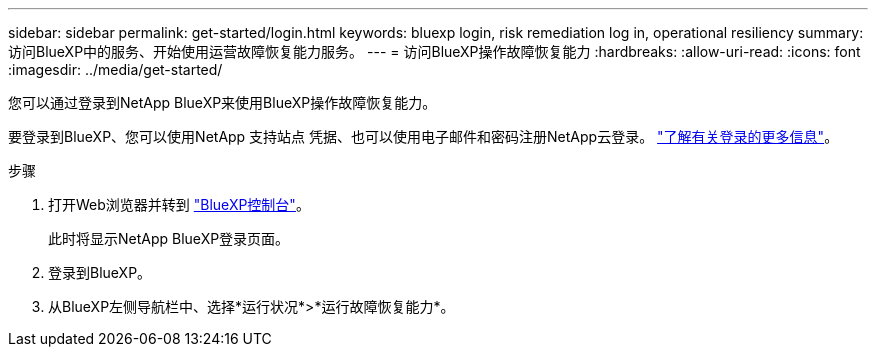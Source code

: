 ---
sidebar: sidebar 
permalink: get-started/login.html 
keywords: bluexp login, risk remediation log in, operational resiliency 
summary: 访问BlueXP中的服务、开始使用运营故障恢复能力服务。 
---
= 访问BlueXP操作故障恢复能力
:hardbreaks:
:allow-uri-read: 
:icons: font
:imagesdir: ../media/get-started/


[role="lead"]
您可以通过登录到NetApp BlueXP来使用BlueXP操作故障恢复能力。

要登录到BlueXP、您可以使用NetApp 支持站点 凭据、也可以使用电子邮件和密码注册NetApp云登录。 https://docs.netapp.com/us-en/cloud-manager-setup-admin/task-logging-in.html["了解有关登录的更多信息"^]。

.步骤
. 打开Web浏览器并转到 https://console.bluexp.netapp.com/["BlueXP控制台"]。
+
此时将显示NetApp BlueXP登录页面。

. 登录到BlueXP。
. 从BlueXP左侧导航栏中、选择*运行状况*>*运行故障恢复能力*。

